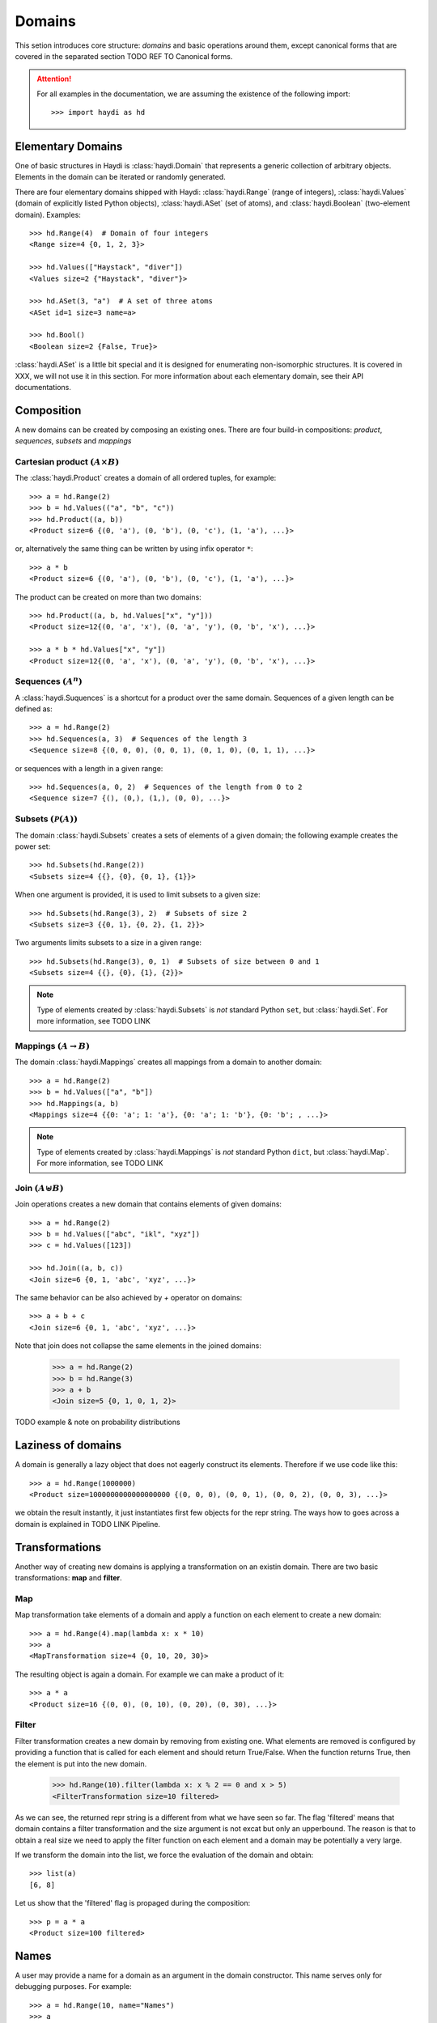 
Domains
=======

This setion introduces core structure: *domains* and basic operations around
them, except canonical forms that are covered in the separated section
TODO REF TO Canonical forms.

.. attention::

  For all examples in the documentation, we are assuming the existence of the
  following import::

    >>> import haydi as hd


Elementary Domains
------------------

One of basic structures in Haydi is :class:`haydi.Domain` that represents a
generic collection of arbitrary objects. Elements in the domain can be iterated
or randomly generated.

There are four elementary domains shipped with Haydi: :class:`haydi.Range`
(range of integers), :class:`haydi.Values` (domain of explicitly listed Python
objects), :class:`haydi.ASet` (set of atoms), and :class:`haydi.Boolean`
(two-element domain). Examples::

  >>> hd.Range(4)  # Domain of four integers
  <Range size=4 {0, 1, 2, 3}>

  >>> hd.Values(["Haystack", "diver"])
  <Values size=2 {"Haystack", "diver"}>

  >>> hd.ASet(3, "a")  # A set of three atoms
  <ASet id=1 size=3 name=a>

  >>> hd.Bool()
  <Boolean size=2 {False, True}>


:class:`haydi.ASet` is a little bit special and it is designed for enumerating
non-isomorphic structures. It is covered in XXX, we will not use it in this
section. For more information about each elementary domain, see their API
documentations.


Composition
-----------

A new domains can be created by composing an existing ones. There are four
build-in compositions: *product*, *sequences*, *subsets* and *mappings*


Cartesian product :math:`(A \times B)`
~~~~~~~~~~~~~~~~~~~~~~~~~~~~~~~~~~~~~~

The :class:`haydi.Product` creates a domain of all ordered tuples, for example::

    >>> a = hd.Range(2)
    >>> b = hd.Values(("a", "b", "c"))
    >>> hd.Product((a, b))
    <Product size=6 {(0, 'a'), (0, 'b'), (0, 'c'), (1, 'a'), ...}>

or, alternatively the same thing can be written by using infix operator ``*``::

    >>> a * b
    <Product size=6 {(0, 'a'), (0, 'b'), (0, 'c'), (1, 'a'), ...}>

The product can be created on more than two domains::

    >>> hd.Product((a, b, hd.Values["x", "y"]))
    <Product size=12{(0, 'a', 'x'), (0, 'a', 'y'), (0, 'b', 'x'), ...}>

    >>> a * b * hd.Values["x", "y"])
    <Product size=12{(0, 'a', 'x'), (0, 'a', 'y'), (0, 'b', 'x'), ...}>


Sequences :math:`(A^n)`
~~~~~~~~~~~~~~~~~~~~~~~

A :class:`haydi.Suquences` is a shortcut for a product over the same domain.
Sequences of a given length can be defined as::

     >>> a = hd.Range(2)
     >>> hd.Sequences(a, 3)  # Sequences of the length 3
     <Sequence size=8 {(0, 0, 0), (0, 0, 1), (0, 1, 0), (0, 1, 1), ...}>

or sequences with a length in a given range::

     >>> hd.Sequences(a, 0, 2)  # Sequences of the length from 0 to 2
     <Sequence size=7 {(), (0,), (1,), (0, 0), ...}>


Subsets :math:`(\mathcal{P}(A))`
~~~~~~~~~~~~~~~~~~~~~~~~~~~~~~~~

The domain :class:`haydi.Subsets` creates a sets of elements of a given domain;
the following example creates the power set::

      >>> hd.Subsets(hd.Range(2))
      <Subsets size=4 {{}, {0}, {0, 1}, {1}}>

When one argument is provided, it is used to limit subsets to a given size::

      >>> hd.Subsets(hd.Range(3), 2)  # Subsets of size 2
      <Subsets size=3 {{0, 1}, {0, 2}, {1, 2}}>

Two arguments limits subsets to a size in a given range::

      >>> hd.Subsets(hd.Range(3), 0, 1)  # Subsets of size between 0 and 1
      <Subsets size=4 {{}, {0}, {1}, {2}}>

.. note ::

   Type of elements created by :class:`haydi.Subsets` is *not* standard Python
   ``set``, but :class:`haydi.Set`. For more information, see TODO LINK


Mappings :math:`(A \rightarrow B)`
~~~~~~~~~~~~~~~~~~~~~~~~~~~~~~~~~~

The domain :class:`haydi.Mappings` creates all mappings from a domain to another
domain::

     >>> a = hd.Range(2)
     >>> b = hd.Values(["a", "b"])
     >>> hd.Mappings(a, b)
     <Mappings size=4 {{0: 'a'; 1: 'a'}, {0: 'a'; 1: 'b'}, {0: 'b'; , ...}>

.. note ::

   Type of elements created by :class:`haydi.Mappings` is *not* standard Python ``dict``,
   but :class:`haydi.Map`. For more information, see TODO LINK



Join :math:`(A \uplus B)`
~~~~~~~~~~~~~~~~~~~~~~~~~

Join operations creates a new domain that contains elements of given domains::

  >>> a = hd.Range(2)
  >>> b = hd.Values(["abc", "ikl", "xyz"])
  >>> c = hd.Values([123])

  >>> hd.Join((a, b, c))
  <Join size=6 {0, 1, 'abc', 'xyz', ...}>

The same behavior can be also achieved by `+` operator on domains::

  >>> a + b + c
  <Join size=6 {0, 1, 'abc', 'xyz', ...}>

Note that join does not collapse the same elements in the joined domains:

  >>> a = hd.Range(2)
  >>> b = hd.Range(3)
  >>> a + b
  <Join size=5 {0, 1, 0, 1, 2}>


TODO example & note on probability distributions


Laziness of domains
-------------------

A domain is generally a lazy object that does not eagerly construct its elements.
Therefore if we use code like this::

    >>> a = hd.Range(1000000)
    <Product size=1000000000000000000 {(0, 0, 0), (0, 0, 1), (0, 0, 2), (0, 0, 3), ...}>

we obtain the result instantly, it just instantiates first few objects for the
repr string. The ways how to goes across a domain is explained in TODO LINK
Pipeline.


Transformations
---------------

Another way of creating new domains is applying a transformation on an existin domain.
There are two basic transformations: **map** and **filter**.


Map
~~~

Map transformation take elements of a domain and apply a function on each
element to create a new domain::

     >>> a = hd.Range(4).map(lambda x: x * 10)
     >>> a
     <MapTransformation size=4 {0, 10, 20, 30}>

The resulting object is again a domain. For example we can make a product of
it::

     >>> a * a
     <Product size=16 {(0, 0), (0, 10), (0, 20), (0, 30), ...}>


Filter
~~~~~~

Filter transformation creates a new domain by removing from existing one. What
elements are removed is configured by providing a function that is called for
each element and should return True/False. When the function returns True, then
the element is put into the new domain.

    >>> hd.Range(10).filter(lambda x: x % 2 == 0 and x > 5)
    <FilterTransformation size=10 filtered>

As we can see, the returned repr string is a different from what we have seen so
far. The flag 'filtered' means that domain contains a filter transformation and
the size argument is not excat but only an upperbound. The reason is that to
obtain a real size we need to apply the filter function on each element and a
domain may be potentially a very large.

If we transform the domain into the list, we force the evaluation of the domain
and obtain::

    >>> list(a)
    [6, 8]

Let us show that the 'filtered' flag is propaged during the composition::

    >>> p = a * a
    <Product size=100 filtered>


Names
-----

A user may provide a name for a domain as an argument in the domain constructor.
This name serves only for debugging purposes. For example::

    >>> a = hd.Range(10, name="Names")
    >>> a
    <States size=10 {0, 1, 2, 3, ...}>
    >>> a.name
    'States'

    >>> a = hd.Range(10)
    >>> hd.Product((a, a), name="MyProduct")
    <MyProduct size=100 {(0, 0), (0, 1), (0, 2), (0, 3), ...}>
